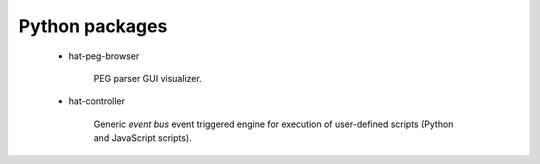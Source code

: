 
Python packages
'''''''''''''''

    * hat-peg-browser

        PEG parser GUI visualizer.

    * hat-controller

        Generic `event bus` event triggered engine for execution of
        user-defined scripts (Python and JavaScript scripts).
